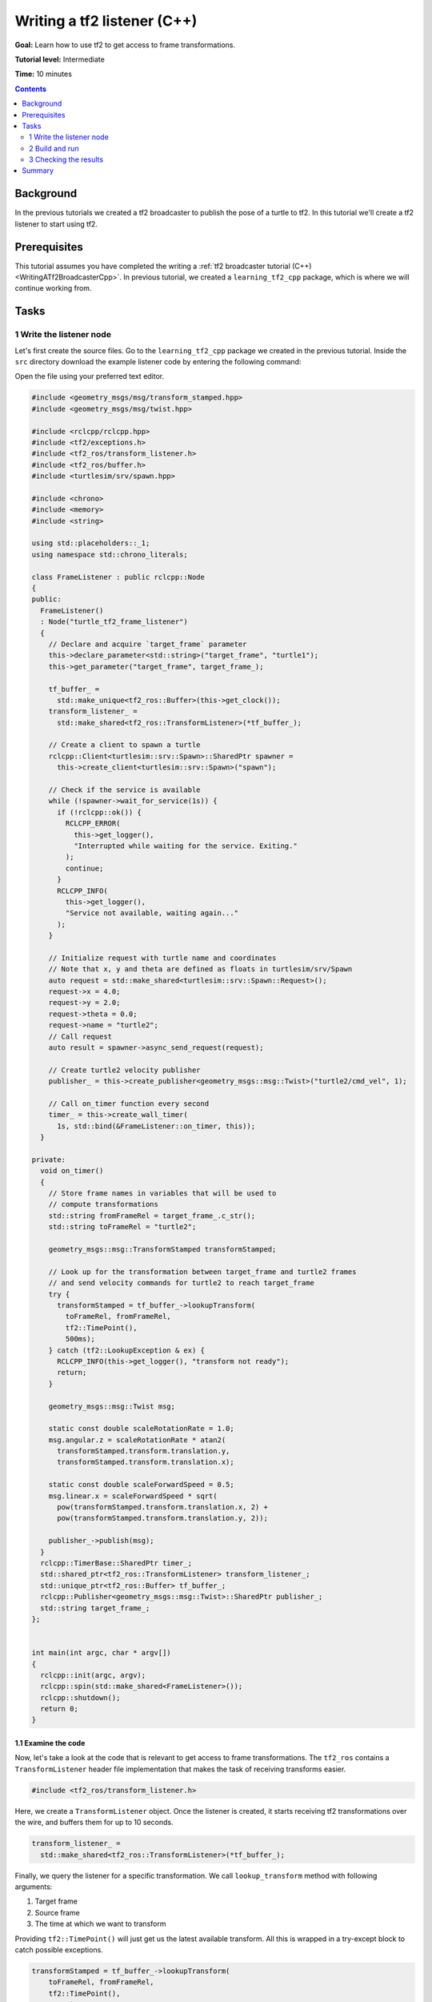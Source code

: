 .. _WritingATf2ListenerCpp:

Writing a tf2 listener (C++)
============================

**Goal:** Learn how to use tf2 to get access to frame transformations.

**Tutorial level:** Intermediate

**Time:** 10 minutes

.. contents:: Contents
   :depth: 2
   :local:

Background
----------

In the previous tutorials we created a tf2 broadcaster to publish the pose of a turtle to tf2. In this tutorial we'll create a tf2 listener to start using tf2.

Prerequisites
-------------

This tutorial assumes you have completed the writing a :ref:`tf2 broadcaster tutorial (C++) <WritingATf2BroadcasterCpp>`.
In previous tutorial, we created a ``learning_tf2_cpp`` package, which is where we will continue working from.

Tasks
-----

1 Write the listener node
^^^^^^^^^^^^^^^^^^^^^^^^^

Let's first create the source files. Go to the ``learning_tf2_cpp`` package we created in the previous tutorial.
Inside the ``src`` directory download the example listener code by entering the following command:

.. tabs::

    .. group-tab:: Linux

        .. code-block:: console

            wget https://raw.githubusercontent.com/ros/geometry_tutorials/ros2/turtle_tf2_cpp/src/turtle_tf2_listener.cpp

    .. group-tab:: macOS

        .. code-block:: console

            wget https://raw.githubusercontent.com/ros/geometry_tutorials/ros2/turtle_tf2_cpp/src/turtle_tf2_listener.cpp

    .. group-tab:: Windows

        In a Windows command line prompt:

        .. code-block:: console

                curl -sk https://raw.githubusercontent.com/ros/geometry_tutorials/ros2/turtle_tf2_cpp/src/turtle_tf2_listener.cpp -o turtle_tf2_listener.cpp

        Or in powershell:

        .. code-block:: console

                curl https://raw.githubusercontent.com/ros/geometry_tutorials/ros2/turtle_tf2_cpp/src/turtle_tf2_listener.cpp -o turtle_tf2_listener.cpp

Open the file using your preferred text editor.

.. code-block:: C++

   #include <geometry_msgs/msg/transform_stamped.hpp>
   #include <geometry_msgs/msg/twist.hpp>

   #include <rclcpp/rclcpp.hpp>
   #include <tf2/exceptions.h>
   #include <tf2_ros/transform_listener.h>
   #include <tf2_ros/buffer.h>
   #include <turtlesim/srv/spawn.hpp>

   #include <chrono>
   #include <memory>
   #include <string>

   using std::placeholders::_1;
   using namespace std::chrono_literals;

   class FrameListener : public rclcpp::Node
   {
   public:
     FrameListener()
     : Node("turtle_tf2_frame_listener")
     {
       // Declare and acquire `target_frame` parameter
       this->declare_parameter<std::string>("target_frame", "turtle1");
       this->get_parameter("target_frame", target_frame_);

       tf_buffer_ =
         std::make_unique<tf2_ros::Buffer>(this->get_clock());
       transform_listener_ =
         std::make_shared<tf2_ros::TransformListener>(*tf_buffer_);

       // Create a client to spawn a turtle
       rclcpp::Client<turtlesim::srv::Spawn>::SharedPtr spawner =
         this->create_client<turtlesim::srv::Spawn>("spawn");

       // Check if the service is available
       while (!spawner->wait_for_service(1s)) {
         if (!rclcpp::ok()) {
           RCLCPP_ERROR(
             this->get_logger(),
             "Interrupted while waiting for the service. Exiting."
           );
           continue;
         }
         RCLCPP_INFO(
           this->get_logger(),
           "Service not available, waiting again..."
         );
       }

       // Initialize request with turtle name and coordinates
       // Note that x, y and theta are defined as floats in turtlesim/srv/Spawn
       auto request = std::make_shared<turtlesim::srv::Spawn::Request>();
       request->x = 4.0;
       request->y = 2.0;
       request->theta = 0.0;
       request->name = "turtle2";
       // Call request
       auto result = spawner->async_send_request(request);

       // Create turtle2 velocity publisher
       publisher_ = this->create_publisher<geometry_msgs::msg::Twist>("turtle2/cmd_vel", 1);

       // Call on_timer function every second
       timer_ = this->create_wall_timer(
         1s, std::bind(&FrameListener::on_timer, this));
     }

   private:
     void on_timer()
     {
       // Store frame names in variables that will be used to
       // compute transformations
       std::string fromFrameRel = target_frame_.c_str();
       std::string toFrameRel = "turtle2";

       geometry_msgs::msg::TransformStamped transformStamped;

       // Look up for the transformation between target_frame and turtle2 frames
       // and send velocity commands for turtle2 to reach target_frame
       try {
         transformStamped = tf_buffer_->lookupTransform(
           toFrameRel, fromFrameRel,
           tf2::TimePoint(),
           500ms);
       } catch (tf2::LookupException & ex) {
         RCLCPP_INFO(this->get_logger(), "transform not ready");
         return;
       }

       geometry_msgs::msg::Twist msg;

       static const double scaleRotationRate = 1.0;
       msg.angular.z = scaleRotationRate * atan2(
         transformStamped.transform.translation.y,
         transformStamped.transform.translation.x);

       static const double scaleForwardSpeed = 0.5;
       msg.linear.x = scaleForwardSpeed * sqrt(
         pow(transformStamped.transform.translation.x, 2) +
         pow(transformStamped.transform.translation.y, 2));

       publisher_->publish(msg);
     }
     rclcpp::TimerBase::SharedPtr timer_;
     std::shared_ptr<tf2_ros::TransformListener> transform_listener_;
     std::unique_ptr<tf2_ros::Buffer> tf_buffer_;
     rclcpp::Publisher<geometry_msgs::msg::Twist>::SharedPtr publisher_;
     std::string target_frame_;
   };


   int main(int argc, char * argv[])
   {
     rclcpp::init(argc, argv);
     rclcpp::spin(std::make_shared<FrameListener>());
     rclcpp::shutdown();
     return 0;
   }

1.1 Examine the code
~~~~~~~~~~~~~~~~~~~~

Now, let's take a look at the code that is relevant to get access to frame transformations.
The ``tf2_ros`` contains a ``TransformListener`` header file implementation that makes the task of receiving transforms easier.

.. code-block:: C++

    #include <tf2_ros/transform_listener.h>

Here, we create a ``TransformListener`` object. Once the listener is created, it starts receiving tf2 transformations over the wire, and buffers them for up to 10 seconds.

.. code-block:: C++

    transform_listener_ =
      std::make_shared<tf2_ros::TransformListener>(*tf_buffer_);

Finally, we query the listener for a specific transformation. We call ``lookup_transform`` method with following arguments:

#. Target frame

#. Source frame

#. The time at which we want to transform

Providing ``tf2::TimePoint()`` will just get us the latest available transform.
All this is wrapped in a try-except block to catch possible exceptions.

.. code-block:: C++

    transformStamped = tf_buffer_->lookupTransform(
        toFrameRel, fromFrameRel,
        tf2::TimePoint(),
        500ms);

2 Build and run
^^^^^^^^^^^^^^^

With your text editor, open the launch file called ``turtle_tf2_demo.launch.py``, and add the following lines after your first ``turtle1`` broadcaster node:

.. code-block:: python

    from launch import LaunchDescription
    from launch_ros.actions import Node

    def generate_launch_description():
        return LaunchDescription([
            ...,
            DeclareLaunchArgument(
                'target_frame', default_value='turtle1',
                description='Target frame name.'
            ),
            Node(
                package='learning_tf2_cpp',
                executable='turtle_tf2_broadcaster',
                name='broadcaster2',
                parameters=[
                    {'turtlename': 'turtle2'}
                ]
            ),
            Node(
                package='learning_tf2_cpp',
                executable='turtle_tf2_listener',
                name='listener',
                parameters=[
                    {'target_frame': LaunchConfiguration('target_frame')}
                ]
            ),
        ])

This will declare a ``target_frame`` launch argument, start a broadcaster for second turtle that we will spawn and listener that will subscribe to those transformations.
Now you're ready to start your full turtle demo:

.. code-block:: console

    ros2 launch learning_tf2_cpp turtle_tf2_demo.launch.py

You should see the turtle sim with two turtles.
In the second terminal window type the following command:

.. code-block:: console

    ros2 run turtlesim turtle_teleop_key

3 Checking the results
^^^^^^^^^^^^^^^^^^^^^^

To see if things work, simply drive around the first turtle using the arrow keys (make sure your terminal window is active, not your simulator window), and you'll see the second turtle following the first one!

Summary
-------

In this tutorial you learned how to use tf2 to get access to frame transformations.
You also have finished writing your own turtlesim demo that you have tried in the  :ref:`Introduction to tf2 <IntroToTf2>` tutorial.
